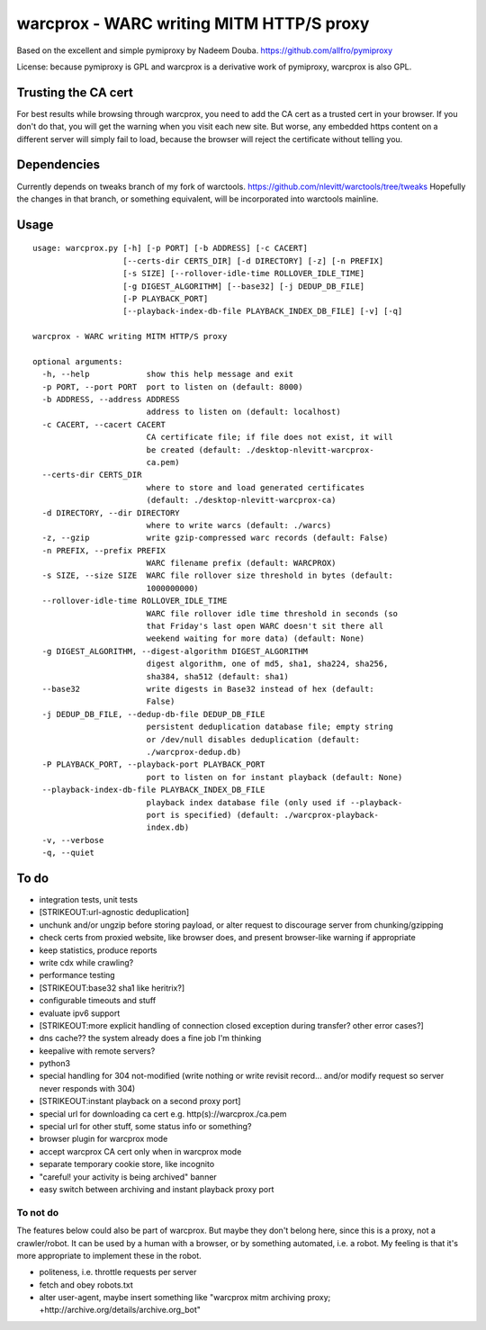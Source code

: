warcprox - WARC writing MITM HTTP/S proxy
-----------------------------------------

Based on the excellent and simple pymiproxy by Nadeem Douba.
https://github.com/allfro/pymiproxy

License: because pymiproxy is GPL and warcprox is a derivative work of
pymiproxy, warcprox is also GPL.

Trusting the CA cert
~~~~~~~~~~~~~~~~~~~~

For best results while browsing through warcprox, you need to add the CA
cert as a trusted cert in your browser. If you don't do that, you will
get the warning when you visit each new site. But worse, any embedded
https content on a different server will simply fail to load, because
the browser will reject the certificate without telling you.

Dependencies
~~~~~~~~~~~~

Currently depends on tweaks branch of my fork of warctools.
https://github.com/nlevitt/warctools/tree/tweaks Hopefully the changes
in that branch, or something equivalent, will be incorporated into
warctools mainline.

Usage
~~~~~

::

    usage: warcprox.py [-h] [-p PORT] [-b ADDRESS] [-c CACERT]
                       [--certs-dir CERTS_DIR] [-d DIRECTORY] [-z] [-n PREFIX]
                       [-s SIZE] [--rollover-idle-time ROLLOVER_IDLE_TIME]
                       [-g DIGEST_ALGORITHM] [--base32] [-j DEDUP_DB_FILE]
                       [-P PLAYBACK_PORT]
                       [--playback-index-db-file PLAYBACK_INDEX_DB_FILE] [-v] [-q]

    warcprox - WARC writing MITM HTTP/S proxy

    optional arguments:
      -h, --help            show this help message and exit
      -p PORT, --port PORT  port to listen on (default: 8000)
      -b ADDRESS, --address ADDRESS
                            address to listen on (default: localhost)
      -c CACERT, --cacert CACERT
                            CA certificate file; if file does not exist, it will
                            be created (default: ./desktop-nlevitt-warcprox-
                            ca.pem)
      --certs-dir CERTS_DIR
                            where to store and load generated certificates
                            (default: ./desktop-nlevitt-warcprox-ca)
      -d DIRECTORY, --dir DIRECTORY
                            where to write warcs (default: ./warcs)
      -z, --gzip            write gzip-compressed warc records (default: False)
      -n PREFIX, --prefix PREFIX
                            WARC filename prefix (default: WARCPROX)
      -s SIZE, --size SIZE  WARC file rollover size threshold in bytes (default:
                            1000000000)
      --rollover-idle-time ROLLOVER_IDLE_TIME
                            WARC file rollover idle time threshold in seconds (so
                            that Friday's last open WARC doesn't sit there all
                            weekend waiting for more data) (default: None)
      -g DIGEST_ALGORITHM, --digest-algorithm DIGEST_ALGORITHM
                            digest algorithm, one of md5, sha1, sha224, sha256,
                            sha384, sha512 (default: sha1)
      --base32              write digests in Base32 instead of hex (default:
                            False)
      -j DEDUP_DB_FILE, --dedup-db-file DEDUP_DB_FILE
                            persistent deduplication database file; empty string
                            or /dev/null disables deduplication (default:
                            ./warcprox-dedup.db)
      -P PLAYBACK_PORT, --playback-port PLAYBACK_PORT
                            port to listen on for instant playback (default: None)
      --playback-index-db-file PLAYBACK_INDEX_DB_FILE
                            playback index database file (only used if --playback-
                            port is specified) (default: ./warcprox-playback-
                            index.db)
      -v, --verbose
      -q, --quiet

To do
~~~~~

-  integration tests, unit tests
-  [STRIKEOUT:url-agnostic deduplication]
-  unchunk and/or ungzip before storing payload, or alter request to
   discourage server from chunking/gzipping
-  check certs from proxied website, like browser does, and present
   browser-like warning if appropriate
-  keep statistics, produce reports
-  write cdx while crawling?
-  performance testing
-  [STRIKEOUT:base32 sha1 like heritrix?]
-  configurable timeouts and stuff
-  evaluate ipv6 support
-  [STRIKEOUT:more explicit handling of connection closed exception
   during transfer? other error cases?]
-  dns cache?? the system already does a fine job I'm thinking
-  keepalive with remote servers?
-  python3
-  special handling for 304 not-modified (write nothing or write revisit
   record... and/or modify request so server never responds with 304)
-  [STRIKEOUT:instant playback on a second proxy port]
-  special url for downloading ca cert e.g. http(s)://warcprox./ca.pem
-  special url for other stuff, some status info or something?
-  browser plugin for warcprox mode
-  accept warcprox CA cert only when in warcprox mode
-  separate temporary cookie store, like incognito
-  "careful! your activity is being archived" banner
-  easy switch between archiving and instant playback proxy port

To not do
^^^^^^^^^

The features below could also be part of warcprox. But maybe they don't
belong here, since this is a proxy, not a crawler/robot. It can be used
by a human with a browser, or by something automated, i.e. a robot. My
feeling is that it's more appropriate to implement these in the robot.

-  politeness, i.e. throttle requests per server
-  fetch and obey robots.txt
-  alter user-agent, maybe insert something like "warcprox mitm
   archiving proxy; +http://archive.org/details/archive.org\_bot"


